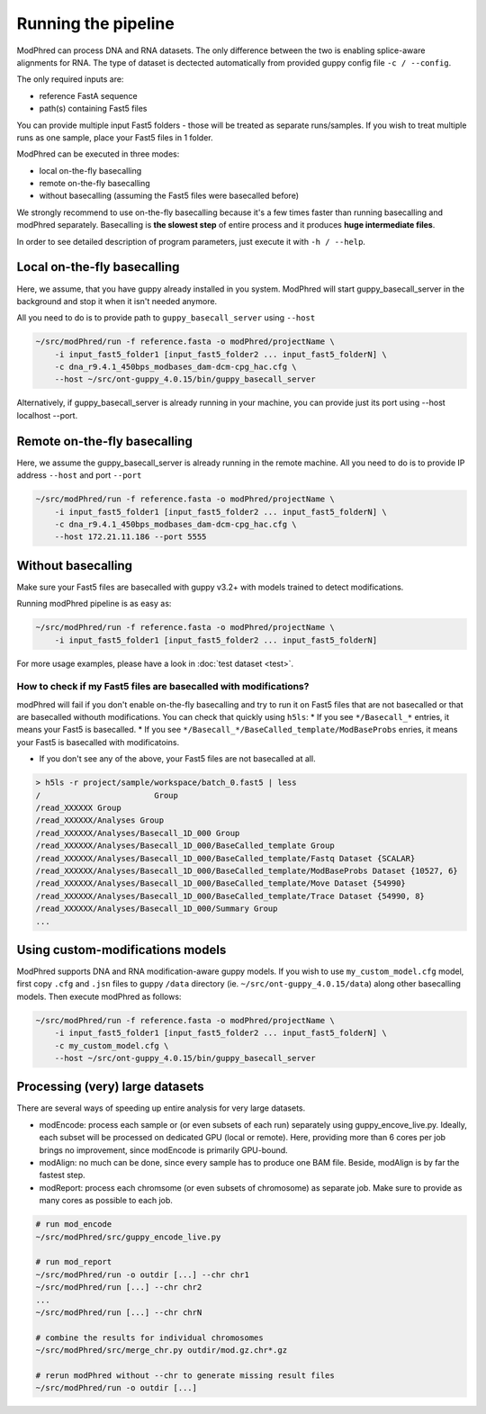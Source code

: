 Running the pipeline
====================

ModPhred can process DNA and RNA datasets.
The only difference between the two is enabling splice-aware alignments for RNA.
The type of dataset is dectected automatically from provided guppy config file ``-c / --config``.

The only required inputs are:

* reference FastA sequence
* path(s) containing Fast5 files

You can provide multiple input Fast5 folders -
those will be treated as separate runs/samples.
If you wish to treat multiple runs as one sample, place your Fast5 files in 1 folder.

ModPhred can be executed in three modes:

* local on-the-fly basecalling
* remote on-the-fly basecalling
* without basecalling (assuming the Fast5 files were basecalled before)

We strongly recommend to use on-the-fly basecalling because
it's a few times faster than running basecalling and modPhred separately.
Basecalling is **the slowest step** of entire process
and it produces **huge intermediate files**. 

In order to see detailed description of program parameters,
just execute it with ``-h / --help``.

Local on-the-fly basecalling
----------------------------
Here, we assume, that you have guppy already installed in you system. ModPhred will start guppy_basecall_server in the background and stop it when it isn't needed anymore.

All you need to do is to provide path to ``guppy_basecall_server`` using ``--host``

.. code-block:: bash

   ~/src/modPhred/run -f reference.fasta -o modPhred/projectName \
       -i input_fast5_folder1 [input_fast5_folder2 ... input_fast5_folderN] \
       -c dna_r9.4.1_450bps_modbases_dam-dcm-cpg_hac.cfg \
       --host ~/src/ont-guppy_4.0.15/bin/guppy_basecall_server

Alternatively, if guppy_basecall_server is already running in your machine, you can provide just its port using --host localhost --port.

Remote on-the-fly basecalling
-----------------------------
Here, we assume the guppy_basecall_server is already running in the remote machine.
All you need to do is to provide IP address ``--host`` and port ``--port``

.. code-block:: bash

   ~/src/modPhred/run -f reference.fasta -o modPhred/projectName \
       -i input_fast5_folder1 [input_fast5_folder2 ... input_fast5_folderN] \
       -c dna_r9.4.1_450bps_modbases_dam-dcm-cpg_hac.cfg \
       --host 172.21.11.186 --port 5555

Without basecalling
-------------------
Make sure your Fast5 files are basecalled with guppy v3.2+ with models trained to detect modifications.

Running modPhred pipeline is as easy as:

.. code-block:: bash

   ~/src/modPhred/run -f reference.fasta -o modPhred/projectName \
       -i input_fast5_folder1 [input_fast5_folder2 ... input_fast5_folderN]

For more usage examples, please have a look in :doc:`test dataset <test>`.

How to check if my Fast5 files are basecalled with modifications?
^^^^^^^^^^^^^^^^^^^^^^^^^^^^^^^^^^^^^^^^^^^^^^^^^^^^^^^^^^^^^^^^^
modPhred will fail if you don't enable on-the-fly basecalling
and try to run it on Fast5 files that are not basecalled
or that are basecalled withouth modifications.
You can check that quickly using ``h5ls``:
* If you see ``*/Basecall_*`` entries, it means your Fast5 is basecalled.
* If you see ``*/Basecall_*/BaseCalled_template/ModBaseProbs`` enries,
it means your Fast5 is basecalled with modificatoins.

* If you don't see any of the above, your Fast5 files are not basecalled at all.

.. code-block:: bash

   > h5ls -r project/sample/workspace/batch_0.fast5 | less
   /                        Group
   /read_XXXXXX Group
   /read_XXXXXX/Analyses Group
   /read_XXXXXX/Analyses/Basecall_1D_000 Group
   /read_XXXXXX/Analyses/Basecall_1D_000/BaseCalled_template Group
   /read_XXXXXX/Analyses/Basecall_1D_000/BaseCalled_template/Fastq Dataset {SCALAR}
   /read_XXXXXX/Analyses/Basecall_1D_000/BaseCalled_template/ModBaseProbs Dataset {10527, 6}
   /read_XXXXXX/Analyses/Basecall_1D_000/BaseCalled_template/Move Dataset {54990}
   /read_XXXXXX/Analyses/Basecall_1D_000/BaseCalled_template/Trace Dataset {54990, 8}
   /read_XXXXXX/Analyses/Basecall_1D_000/Summary Group
   ...


Using custom-modifications models
---------------------------------
ModPhred supports DNA and RNA modification-aware guppy models.
If you wish to use ``my_custom_model.cfg`` model, 
first copy ``.cfg`` and ``.jsn`` files to guppy ``/data`` directory
(ie. ``~/src/ont-guppy_4.0.15/data``) along other basecalling models.
Then execute modPhred as follows: 

.. code-block:: bash

   ~/src/modPhred/run -f reference.fasta -o modPhred/projectName \
       -i input_fast5_folder1 [input_fast5_folder2 ... input_fast5_folderN] \
       -c my_custom_model.cfg \
       --host ~/src/ont-guppy_4.0.15/bin/guppy_basecall_server

   
Processing (very) large datasets
--------------------------------
There are several ways of speeding up entire analysis for very large datasets.

* modEncode: process each sample or (or even subsets of each run) separately using guppy_encove_live.py. Ideally, each subset will be processed on dedicated GPU (local or remote). Here, providing more than 6 cores per job brings no improvement, since modEncode is primarily GPU-bound.
* modAlign: no much can be done, since every sample has to produce one BAM file.
  Beside, modAlign is by far the fastest step.
* modReport: process each chromsome (or even subsets of chromosome) as separate job. Make sure to provide as many cores as possible to each job.


.. code-block:: bash

   # run mod_encode
   ~/src/modPhred/src/guppy_encode_live.py
   
   # run mod_report
   ~/src/modPhred/run -o outdir [...] --chr chr1
   ~/src/modPhred/run [...] --chr chr2
   ...
   ~/src/modPhred/run [...] --chr chrN
   
   # combine the results for individual chromosomes
   ~/src/modPhred/src/merge_chr.py outdir/mod.gz.chr*.gz
   
   # rerun modPhred without --chr to generate missing result files
   ~/src/modPhred/run -o outdir [...]
   
